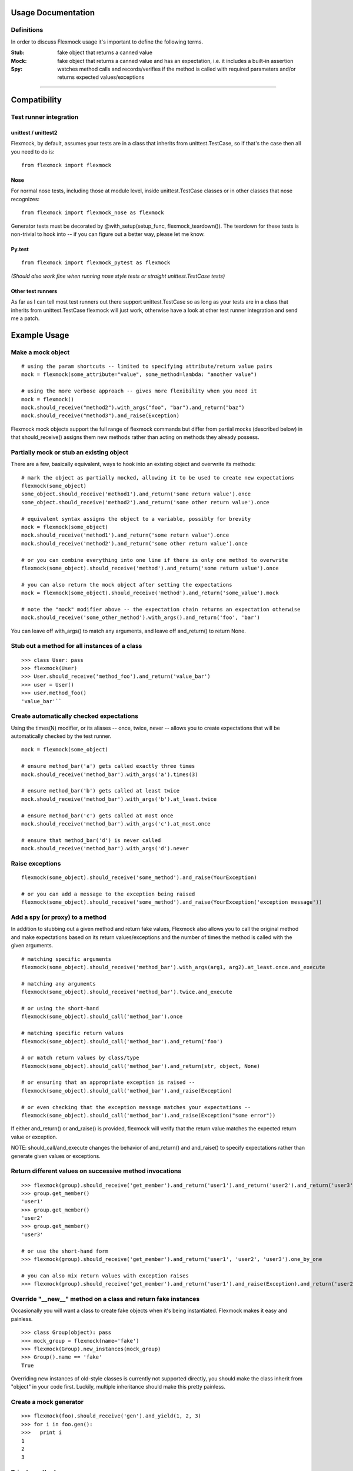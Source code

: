 Usage Documentation
===================

Definitions
-----------

In order to discuss Flexmock usage it's important to define the
following terms.

:Stub: fake object that returns a canned value

:Mock: fake object that returns a canned value and has an expectation, i.e. it includes a built-in assertion

:Spy:  watches method calls and records/verifies if the method is called with required parameters and/or returns expected values/exceptions

-----------

Compatibility
=============

Test runner integration
-----------------------

unittest / unittest2
~~~~~~~~~~~~~~~~~~~~

Flexmock, by default, assumes your tests are in a class that inherits
from unittest.TestCase, so if that's the case then all you need to do
is:

::

    from flexmock import flexmock

Nose
~~~~

For normal nose tests, including those at module level, inside
unittest.TestCase classes or in other classes that nose recognizes:

::

    from flexmock import flexmock_nose as flexmock

Generator tests must be decorated by @with_setup(setup_func, flexmock_teardown()). The teardown for these tests is non-trivial to hook into -- if you can figure out a better way, please let me know.

Py.test
~~~~~~~

::

  from flexmock import flexmock_pytest as flexmock

*(Should also work fine when running nose style tests or straight
unittest.TestCase tests)*

Other test runners
~~~~~~~~~~~~~~~~~~

As far as I can tell most test runners out there support
unittest.TestCase so as long as your tests are in a class that inherits
from unittest.TestCase flexmock will just work, otherwise have a look at
other test runner integration and send me a patch.


Example Usage
=============


Make a mock object
------------------

::

  # using the param shortcuts -- limited to specifying attribute/return value pairs
  mock = flexmock(some_attribute="value", some_method=lambda: "another value")

  # using the more verbose approach -- gives more flexibility when you need it
  mock = flexmock()
  mock.should_receive("method2").with_args("foo", "bar").and_return("baz")
  mock.should_receive("method3").and_raise(Exception)

Flexmock mock objects support the full range of flexmock commands but
differ from partial mocks (described below) in that should_receive()
assigns them new methods rather than acting on methods they already
possess.

Partially mock or stub an existing object
-----------------------------------------

There are a few, basically equivalent, ways to hook into an existing
object and overwrite its methods:

::

    # mark the object as partially mocked, allowing it to be used to create new expectations
    flexmock(some_object)
    some_object.should_receive('method1').and_return('some return value').once
    some_object.should_receive('method2').and_return('some other return value').once

    # equivalent syntax assigns the object to a variable, possibly for brevity
    mock = flexmock(some_object)
    mock.should_receive('method1').and_return('some return value').once
    mock.should_receive('method2').and_return('some other return value').once

    # or you can combine everything into one line if there is only one method to overwrite
    flexmock(some_object).should_receive('method').and_return('some return value').once

    # you can also return the mock object after setting the expectations
    mock = flexmock(some_object).should_receive('method').and_return('some_value').mock

    # note the "mock" modifier above -- the expectation chain returns an expectation otherwise
    mock.should_receive('some_other_method').with_args().and_return('foo', 'bar')

You can leave off with_args() to match any arguments, and leave off and_return() to return None.

Stub out a method for all instances of a class
----------------------------------------------

::

    >>> class User: pass
    >>> flexmock(User)
    >>> User.should_receive('method_foo').and_return('value_bar')
    >>> user = User()
    >>> user.method_foo()
    'value_bar'``

Create automatically checked expectations
-----------------------------------------

Using the times(N) modifier, or its aliases -- once, twice, never --
allows you to create expectations that will be automatically checked by
the test runner.

::

    mock = flexmock(some_object)

    # ensure method_bar('a') gets called exactly three times
    mock.should_receive('method_bar').with_args('a').times(3)

    # ensure method_bar('b') gets called at least twice
    mock.should_receive('method_bar').with_args('b').at_least.twice

    # ensure method_bar('c') gets called at most once
    mock.should_receive('method_bar').with_args('c').at_most.once

    # ensure that method_bar('d') is never called
    mock.should_receive('method_bar').with_args('d').never

Raise exceptions
----------------

::

    flexmock(some_object).should_receive('some_method').and_raise(YourException)

    # or you can add a message to the exception being raised
    flexmock(some_object).should_receive('some_method').and_raise(YourException('exception message'))

Add a spy (or proxy) to a method
--------------------------------

In addition to stubbing out a given method and return fake values,
Flexmock also allows you to call the original method and make
expectations based on its return values/exceptions and the number of
times the method is called with the given arguments.

::

    # matching specific arguments
    flexmock(some_object).should_receive('method_bar').with_args(arg1, arg2).at_least.once.and_execute

    # matching any arguments
    flexmock(some_object).should_receive('method_bar').twice.and_execute

    # or using the short-hand
    flexmock(some_object).should_call('method_bar').once

    # matching specific return values
    flexmock(some_object).should_call('method_bar').and_return('foo')

    # or match return values by class/type
    flexmock(some_object).should_call('method_bar').and_return(str, object, None)

    # or ensuring that an appropriate exception is raised --
    flexmock(some_object).should_call('method_bar').and_raise(Exception)

    # or even checking that the exception message matches your expectations --
    flexmock(some_object).should_call('method_bar').and_raise(Exception("some error"))

If either and_return() or and_raise() is provided, flexmock will
verify that the return value matches the expected return value or
exception.

NOTE: should_call/and_execute changes the behavior of and_return()
and and_raise() to specify expectations rather than generate given
values or exceptions.

Return different values on successive method invocations
--------------------------------------------------------

::

    >>> flexmock(group).should_receive('get_member').and_return('user1').and_return('user2').and_return('user3')
    >>> group.get_member()
    'user1'
    >>> group.get_member()
    'user2'
    >>> group.get_member()
    'user3'

    # or use the short-hand form
    >>> flexmock(group).should_receive('get_member').and_return('user1', 'user2', 'user3').one_by_one

    # you can also mix return values with exception raises
    >>> flexmock(group).should_receive('get_member').and_return('user1').and_raise(Exception).and_return('user2')

Override "__new__" method on a class and return fake instances
------------------------------------------------------------------

Occasionally you will want a class to create fake objects when it's
being instantiated. Flexmock makes it easy and painless.

::

    >>> class Group(object): pass
    >>> mock_group = flexmock(name='fake')
    >>> flexmock(Group).new_instances(mock_group)
    >>> Group().name == 'fake'
    True

Overriding new instances of old-style classes is currently not supported
directly, you should make the class inherit from "object" in your code
first. Luckily, multiple inheritance should make this pretty painless.

Create a mock generator
-----------------------

::

    >>> flexmock(foo).should_receive('gen').and_yield(1, 2, 3)
    >>> for i in foo.gen():
    >>>   print i
    1
    2
    3

Private methods
---------------

One of the small pains of writing unit tests is that it's a bit
difficult to get at the private methods since Python "conveniently"
renames them when you try to access them from outside the object. With
Flexmock there is nothing special you need to do to -- mocking private
methods is exactly the same as any other methods.

Enforcing call order
--------------------

::

    >>> flexmock(foo).should_receive('method_bar').with_args('bar').and_return('bar').ordered
    >>> flexmock(foo).should_receive('method_bar').with_args('foo').and_return('foo').ordered

    # now calling the methods in the same order will be fine
    >>> foo.method_bar('bar')
    'bar'
    >>> foo.method_bar('foo')
    'foo'

But trying to call the second one first will result in an exception!

Chained methods
---------------

Let's say you have some code that looks something like the following:

::

    http = HTTP()
    results = http.get_url('http://www.google.com').parse_html().retrieve_results()

You could use Flexmock to mock each of these method calls individually:

::

    mock = flexmock()
    flexmock(HTTP, new_instances=mock)
    mock.should_receive('get_url').and_return(
        flexmock().should_receive('parse_html').and_return(
            flexmock().should_receive('retrieve_results').and_return([]).mock
        ).mock
    )

But that looks really error prone and quite difficult to parse when
reading. Here's a better way:

::

    mock = flexmock()
    flexmock(HTTP, new_instances=mock)
    mock.should_receive('get_url.parse_html.retrieve_results').and_return([])

When using this short-hand, Flexmock will create intermediate objects
and expectations, returning the final one in the chain. As a result, any
further modifications, such as with_args() or times() modifiers, will
only be applied to the final method in the chain. If you need finer
grained control, such as specifying specific arguments to an
intermediate method, you can always fall back to the above long version.

Replacing methods with custom functions
---------------------------------------

There are times when it is useful to replace a method with a custom lambda or function in order to return custom values based on provided arguments or a global value that changes between method calls.

::

   flexmock(some_object).should_receive('some_method').replace_with(lambda x, y, z: y == 5)

Expectation Matching
====================

Creating an expectation with no arguments will by default match all
arguments, including no arguments.

::

    >>> flexmock(foo).should_receive('method_bar').and_return('bar')

    # will be matched by any of the following:
    >>> foo.method_bar()
    'bar'
    >>> foo.method_bar('foo')
    'bar'
    >>> foo.method_bar('foo', 'bar')
    'bar'

In addition to exact values, you can also match against the type or
class of the argument.

::

    # match any single argument
    flexmock(foo).should_receive('method_bar').with_args(object)

    # match any single string argument
    flexmock(foo).should_receive('method_bar').with_args(str)

    # match any set of three arguments where the first one is an integer,
    # second one is anything, and third is string 'foo'
    # (matching against user defined classes is also supported in the same fashion)
    flexmock(foo).should_receive('method_bar').with_args(int, object, 'foo')

You can also override the default match with another expectation for the
same method.

::

    >>> flexmock(foo).should_receive('method_bar').and_return('bar')
    >>> flexmock(foo).should_receive('method_bar').with_args('foo').and_return('foo')
    >>> foo.method_bar()
    'bar'
    >>> foo.method_bar('foo', 'bar')
    'bar'

    # but!
    >>> foo.method_bar('foo')
    'foo'``

The order of the expectations being defined is significant, with later
expectations having higher precedence than previous ones. Which means
that if you reversed the order of the example expectations above the
more specific expectation would never be matched.
